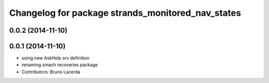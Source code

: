^^^^^^^^^^^^^^^^^^^^^^^^^^^^^^^^^^^^^^^^^^^^^^^^^^
Changelog for package strands_monitored_nav_states
^^^^^^^^^^^^^^^^^^^^^^^^^^^^^^^^^^^^^^^^^^^^^^^^^^

0.0.2 (2014-11-10)
------------------

0.0.1 (2014-11-10)
------------------
* using new AskHelp srv definition
* renaming smach recoveries package
* Contributors: Bruno Lacerda
